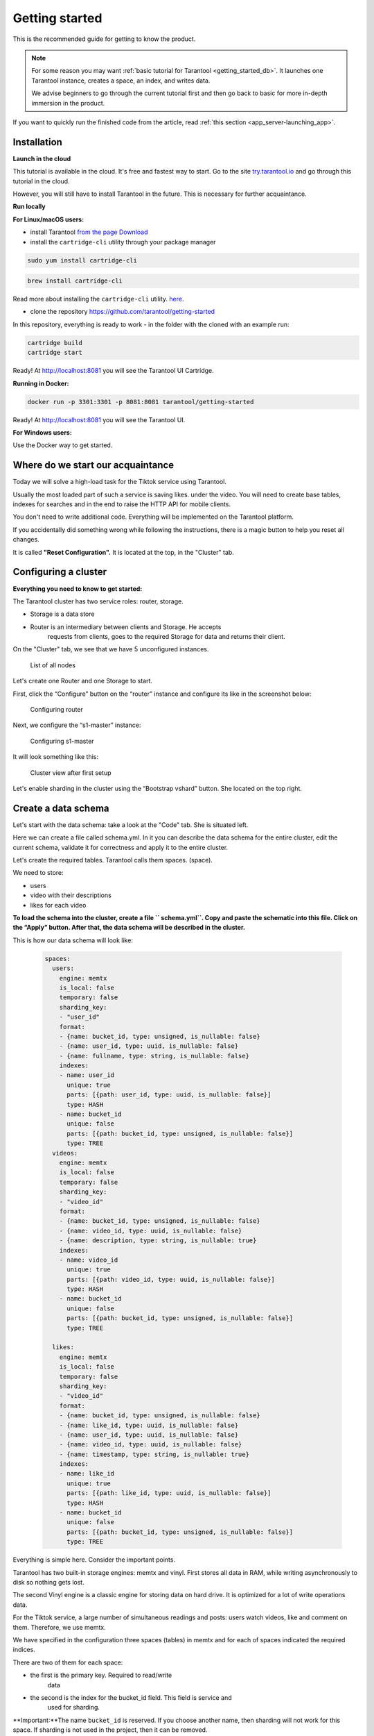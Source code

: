 .. _getting_started-imcp:

=================================================================================
Getting started
=================================================================================

This is the recommended guide for getting to know the product.

.. NOTE::
    For some reason you may want :ref:`basic tutorial for Tarantool <getting_started_db>`.
    It launches one Tarantool instance, creates a space, an index, and writes data.

    We advise beginners to go through the current tutorial first and then go back to basic for more in-depth immersion in the product.

If you want to quickly run the finished code from the article, read
:ref:`this section <app_server-launching_app>`.

Installation
~~~~~~~~~~~~

**Launch in the cloud**

This tutorial is available in the cloud. It's free and fastest way to start.
Go to the site `try.tarantool.io <https://try.tarantool.io>`__ and go through this tutorial in the cloud.

However, you will still have to install Tarantool in the future. This is necessary for further acquaintance.

**Run locally**

**For Linux/macOS users:**

- install Tarantool `from the page Download <https://tarantool.io/ru/download>`__
- install the ``cartridge-cli`` utility through your package manager

.. code:: bash

    sudo yum install cartridge-cli

.. code:: bash

    brew install cartridge-cli

Read more about installing the ``cartridge-cli`` utility.
`here <https://github.com/tarantool/cartridge-cli>`__.

- clone the repository `https://github.com/tarantool/getting-started <https://github.com/tarantool/getting-started>`__

In this repository, everything is ready to work - in the folder with the cloned
with an example run:

.. code:: bash

    cartridge build
    cartridge start

Ready! At http://localhost:8081 you will see the Tarantool UI
Cartridge.

**Running in Docker:**

.. code:: bash

    docker run -p 3301:3301 -p 8081:8081 tarantool/getting-started

Ready! At http://localhost:8081 you will see the Tarantool UI.

**For Windows users:**

Use the Docker way to get started.


Where do we start our acquaintance
~~~~~~~~~~~~~~~~~~~~~~~~~~~~~~~~~~

Today we will solve a high-load task for the Tiktok service using
Tarantool.

Usually the most loaded part of such a service is saving likes.
under the video. You will need to create base tables, indexes for searches and in
the end to raise the HTTP API for mobile clients.

You don't need to write additional code. Everything will be implemented on
the Tarantool platform.

If you accidentally did something wrong while following the instructions,
there is a magic button to help you reset all changes.

It is called **"Reset Configuration".** It is located at the top, in
the "Cluster" tab.

Configuring a cluster
~~~~~~~~~~~~~~~~~~~~~

**Everything you need to know to get started:**

The Tarantool cluster has two service roles: router, storage.

- Storage is a data store
- Router is an intermediary between clients and Storage. He accepts
   requests from clients, goes to the required Storage for data and returns
   their client.

On the "Cluster" tab, we see that we have 5
unconfigured instances.

.. figure:: images/hosts-list.png
   :alt: List of all nodes

   List of all nodes

Let's create one Router and one Storage to start.

First, click the “Configure” button on the “router” instance and configure
its like in the screenshot below:

.. figure:: images/router-configuration.png
   :alt: Configuring router

   Configuring router

Next, we configure the “s1-master” instance:

.. figure:: images/storage-configuration.png
   :alt: Configuring s1-master

   Configuring s1-master

It will look something like this:

.. figure:: images/first-configuration-result.png
   :alt: Cluster view after first setup

   Cluster view after first setup

Let's enable sharding in the cluster using the “Bootstrap vshard” button. She
located on the top right.

Create a data schema
~~~~~~~~~~~~~~~~~~~~

Let's start with the data schema: take a look at the "Code" tab. She is situated
left.

Here we can create a file called schema.yml. In it you can
describe the data schema for the entire cluster, edit the current schema,
validate it for correctness and apply it to the entire cluster.

Let's create the required tables. Tarantool calls them spaces.
(space).

We need to store:

- users
- video with their descriptions
- likes for each video

**To load the schema into the cluster, create a file `` schema.yml``.
Copy and paste the schematic into this file. Click on the “Apply” button.
After that, the data schema will be described in the cluster.**

This is how our data schema will look like:

   .. code:: yaml

      spaces:
        users:
          engine: memtx
          is_local: false
          temporary: false
          sharding_key:
          - "user_id"
          format:
          - {name: bucket_id, type: unsigned, is_nullable: false}
          - {name: user_id, type: uuid, is_nullable: false}
          - {name: fullname, type: string, is_nullable: false}
          indexes:
          - name: user_id
            unique: true
            parts: [{path: user_id, type: uuid, is_nullable: false}]
            type: HASH
          - name: bucket_id
            unique: false
            parts: [{path: bucket_id, type: unsigned, is_nullable: false}]
            type: TREE
        videos:
          engine: memtx
          is_local: false
          temporary: false
          sharding_key:
          - "video_id"
          format:
          - {name: bucket_id, type: unsigned, is_nullable: false}
          - {name: video_id, type: uuid, is_nullable: false}
          - {name: description, type: string, is_nullable: true}
          indexes:
          - name: video_id
            unique: true
            parts: [{path: video_id, type: uuid, is_nullable: false}]
            type: HASH
          - name: bucket_id
            unique: false
            parts: [{path: bucket_id, type: unsigned, is_nullable: false}]
            type: TREE

        likes:
          engine: memtx
          is_local: false
          temporary: false
          sharding_key:
          - "video_id"
          format:
          - {name: bucket_id, type: unsigned, is_nullable: false}
          - {name: like_id, type: uuid, is_nullable: false}
          - {name: user_id, type: uuid, is_nullable: false}
          - {name: video_id, type: uuid, is_nullable: false}
          - {name: timestamp, type: string, is_nullable: true}
          indexes:
          - name: like_id
            unique: true
            parts: [{path: like_id, type: uuid, is_nullable: false}]
            type: HASH
          - name: bucket_id
            unique: false
            parts: [{path: bucket_id, type: unsigned, is_nullable: false}]
            type: TREE

Everything is simple here. Consider the important points.

Tarantool has two built-in storage engines: memtx and vinyl. First
stores all data in RAM, while writing asynchronously to
disk so nothing gets lost.

The second Vinyl engine is a classic engine for storing data on
hard drive. It is optimized for a lot of write operations
data.

For the Tiktok service, a large number of simultaneous readings and
posts: users watch videos, like and comment on them.
Therefore, we use memtx.

We have specified in the configuration three spaces (tables) in memtx and for each of
spaces indicated the required indices.

There are two of them for each space:

- the first is the primary key. Required to read/write
   data
- the second is the index for the bucket_id field. This field is service and
   used for sharding.

**Important:**The name ``bucket_id`` is reserved. If you choose
another name, then sharding will not work for this space.
If sharding is not used in the project, then it can be removed.

To understand which field to shard data by, Tarantool uses
``sharding_key``. ``sharding_key`` points to fields in the space, by
to which the records will be sharded. There may be several of them. In this example
we will only use one field. Tarantool will take a hash from this field
upon insertion, it will calculate the bucket number and select the required Storage for recording.

Yes, buckets can be repeated, and each Storage stores a specific
range of buckets.

A couple more little things for the curious:

- The ``parts`` field in the index description can contain several fields for
   in order to build a composite index. In this task, he does not
   required.
- Tarantool does not support Foreign key or "foreign key", so in
   the space ``likes`` needs to manually check when inserting that such
   ``video_id`` and ``user_id`` exist.

We write the data [5 minutes]
~~~~~~~~~~~~~~~~~~~~~~~~~~~

We will write data to the Tarantool cluster using the CRUD module. This
the module itself determines from which shard to read and to which shard to write and
does it for you.

Important: all operations on the cluster must be performed only on the router.
and using the CRUD module.

Let's connect the CRUD module in code and write three procedures:

- user creation
- adding video
- like video

**The procedures must be described in a special file. To do this, go to
the “Code” tab. Create a new directory called “extensions”. AND
in this directory create a file “api.lua”.**

Paste the code described below into this file and click on the “Apply” button.

.. code:: lua

   local cartridge = require('cartridge')
   local crud = require('crud')
   local uuid = require('uuid')
   local json = require('json')

   function add_user(request)
       local fullname = request:post_param("fullname")
       local result, err = crud.insert_object('users', {user_id = uuid.new(), fullname = fullname})
       if err ~ = nil then
           return {body = json.encode({status = "Error!", error = err}), status = 500}
       end

       return {body = json.encode({status = "Success!", result = result}), status = 200}
   end

   function add_video(request)
       local description = request:post_param("description")
       local result, err = crud.insert_object('videos', {video_id = uuid.new(), description = description})
       if err ~= nil then
           return {body = json.encode({status = "Error!", error = err}), status = 500}
       end

       return {body = json.encode({status = "Success!", result = result}), status = 200}
   end

   function like_video(request)
       local video_id = request: post_param("video_id")
       local user_id = request: post_param("user_id")

       local result, err = crud.insert_object('likes', {like_id = uuid.new(),
                                                   video_id = uuid.fromstr(video_id),
                                                   user_id = uuid.fromstr(user_id)})
       if err ~= nil then
           return {body = json.encode({status = "Error!", error = err}), status = 500}
       end

       return {body = json.encode({status = "Success!", result = result}), status = 200}
   end

   return {
       add_user = add_user,
       add_video = add_video,
       like_video = like_video,
   }

Raising the HTTP API
~~~~~~~~~~~~~~~~~~~~

Clients will visit the Tarantool cluster using the HTTP protocol. In the cluster
already has its own built-in HTTP server.

**To configure HTTP paths, you need to write a configuration
file. To do this, go to the “Code” tab. Create file “config.yml”
in the "extensions" directory. You created it in the last step.**

Paste the configuration example described below into this file and click on
the “Apply” button.

.. code:: yaml

   ---
    functions:

      customer_add:
        module: extensions.api
        handler: add_user
        events:
        - http: {path: "/add_user", method: POST}

      account_add:
        module: extensions.api
        handler: add_video
        events:
        - http: {path: "/add_video", method: POST}

      transfer_money:
        module: extensions.api
        handler: like_video
        events:
        - http: {path: "/like_video", method: POST}
   ...

Ready! Let's make test requests from the console:

.. code:: bash

   curl -X POST --data "fullname = Taran Tool" <ip:port>/add_user

Created a user and got its UUID. Let's remember it.

.. code:: bash

   curl -X POST --data "description = My first tiktok" <ip:port>/add_video

Let's say a user has added their first video with a description. Also
got the UUID of the video clip. Let's remember it too.

In order to "like" the video, you need to specify the user UUID and UUID
video. Let's substitute it from the first two steps for the place of the trotting below.

.. code:: bash

   curl -X POST --data "video_id = ... & user_id = ..." <ip: port>/like_video

It will turn out something like this:

.. figure:: images/console.png
   :alt: Test queries in the console

   Test queries in the console

In our example, you can "like" the video as many times as you like. At least in
in real life it makes no sense, but it will help us understand how
sharding works. More precisely, the ``sharding_key`` parameter.

For the ``likes`` space, we specified ``sharding_key`` - ``video_id``. Such
we also specified ``sharding_key`` for the ``videos`` space. It means,
that likes will be stored on the same Storage where they are stored and
video. This ensures data locality during storage and allows
get the information you need in one network trip to Storage.

More details are described in the next step.

Looking at the data
~~~~~~~~~~~~~~~~~~~

Go to the "Space-Explorer" tab and see all the nodes in the cluster. Because
we have only one Storage and one Router raised so far, then the data is stored
on only one node.

Go to the node ``s1-master``: click "Connect" and select the desired
space for us.

We look that everything is in place and move on.

.. figure:: images/hosts.png
   :alt: Space Explorer, host list

   Space Explorer, host list

.. figure:: images/likes.png
   :alt: Space Explorer, view likes

   Space Explorer, viewing likes

Please note: the space-explorer tool is only available in
Enterprise version of the product and in the cloud Try service.
In the open-source version, the data can be viewed through the console.

Read more in `data viewing documentation <https://www.tarantool.io/ru/doc/latest/reference/reference_lua/box_space/select/>`__.
And about connecting to a Tarantool instance :ref:`read in the basic Tarantool manual <getting_started_db>`.


Scaling the cluster
~~~~~~~~~~~~~~~~~~~

Let's create a second shard. Click on the "Cluster" tab, select
``s2-master`` and click "Configure". We choose the roles as in the picture:

.. figure:: images/s1-master.png
   :alt: Space Explorer, host s1-master

   Space Explorer host s1-master

.. figure:: images/configuring-server.png
   :alt: Cluster, new shard configuration screen

   Cluster, new shard configuration screen

We silk on the necessary roles and create a shard (replica set).

The nodes `` s1-replica``, ``s2-replica`` are added as replicas to the first and
the second shard corresponds responsibly.

Watching how sharding works
~~~~~~~~~~~~~~~~~~~~~~~~~~~

Now we have two shards - two logical nodes that will
share data among themselves. The router itself decides which data on which
put the shard. By default, it just uses the hash function from the field
the ``sharding_key`` we specified in the DDL.

To use a new shard, you need to set its weight to one.
Go back to the "Cluster" tab and go to the ``s2-master`` settings
and set the Replica set weight to 1 and apply.

Something has already happened. Let's go to space-explorer and go to the node
``s2-master``. It turns out that some of the data from the first shard moved here
automatically! Scaling is automatic.

Now let's try to add more new data to the cluster via the HTTP API.
We can check and make sure that the new data is also evenly
distributed over two shards.

One shard must be turned off for a while
~~~~~~~~~~~~~~~~~~~~~~~~~~~~~~~~~~~~~~~~

In the ``s1-master`` settings, set Replica set weight to 0 and
we apply. Let's wait a couple of seconds and go to space-explorer and look at
data in ``s2-master``: all data automatically migrated to
remaining shard.

Now we can safely disable the first shard if you need it
to carry out official work.

Read also
~~~~~~~~~

- README module `DDL <https://github.com/tarantool/ddl>`__ to create
   its data schema
- README of the module `CRUD <https://github.com/tarantool/crud>`__ to
   learn more about the API and implement your own requests for the cluster


Continue to the next steps of the tutorial: the button is located on the bottom right or in the table of contents on the left.